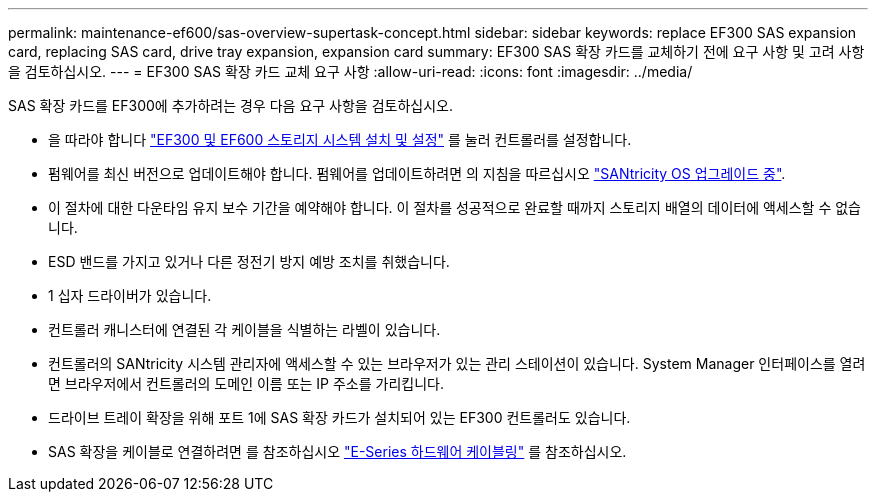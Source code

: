 ---
permalink: maintenance-ef600/sas-overview-supertask-concept.html 
sidebar: sidebar 
keywords: replace EF300 SAS expansion card, replacing SAS card, drive tray expansion, expansion card 
summary: EF300 SAS 확장 카드를 교체하기 전에 요구 사항 및 고려 사항을 검토하십시오. 
---
= EF300 SAS 확장 카드 교체 요구 사항
:allow-uri-read: 
:icons: font
:imagesdir: ../media/


[role="lead"]
SAS 확장 카드를 EF300에 추가하려는 경우 다음 요구 사항을 검토하십시오.

* 을 따라야 합니다 link:../install-hw-ef600/index.html["EF300 및 EF600 스토리지 시스템 설치 및 설정"] 를 눌러 컨트롤러를 설정합니다.
* 펌웨어를 최신 버전으로 업데이트해야 합니다. 펌웨어를 업데이트하려면 의 지침을 따르십시오 link:../upgrade-santricity/index.html["SANtricity OS 업그레이드 중"].
* 이 절차에 대한 다운타임 유지 보수 기간을 예약해야 합니다. 이 절차를 성공적으로 완료할 때까지 스토리지 배열의 데이터에 액세스할 수 없습니다.
* ESD 밴드를 가지고 있거나 다른 정전기 방지 예방 조치를 취했습니다.
* 1 십자 드라이버가 있습니다.
* 컨트롤러 캐니스터에 연결된 각 케이블을 식별하는 라벨이 있습니다.
* 컨트롤러의 SANtricity 시스템 관리자에 액세스할 수 있는 브라우저가 있는 관리 스테이션이 있습니다. System Manager 인터페이스를 열려면 브라우저에서 컨트롤러의 도메인 이름 또는 IP 주소를 가리킵니다.
* 드라이브 트레이 확장을 위해 포트 1에 SAS 확장 카드가 설치되어 있는 EF300 컨트롤러도 있습니다.
* SAS 확장을 케이블로 연결하려면 를 참조하십시오 link:../install-hw-cabling/index.html["E-Series 하드웨어 케이블링"] 를 참조하십시오.

